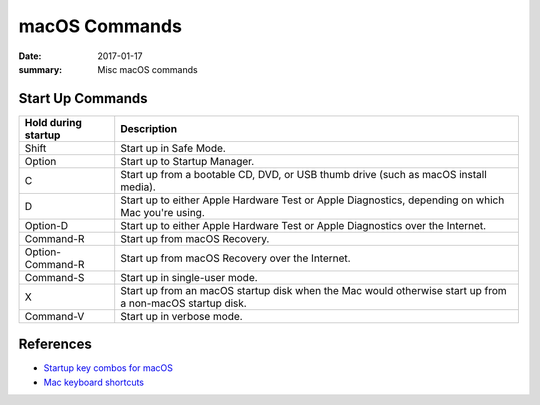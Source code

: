 macOS Commands
=================

:date: 2017-01-17
:summary: Misc macOS commands

Start Up Commands
----------------------

====================   ===================
Hold during startup    Description
====================   ===================
Shift                  Start up in Safe Mode.
Option                 Start up to Startup Manager.
C                      Start up from a bootable CD, DVD, or USB thumb drive (such as macOS install media).
D                      Start up to either Apple Hardware Test or Apple Diagnostics, depending on which Mac you're using.
Option-D               Start up to either Apple Hardware Test or Apple Diagnostics over the Internet.
Command-R              Start up from macOS Recovery.
Option-Command-R       Start up from macOS Recovery over the Internet.
Command-S              Start up in single-user mode.
X                      Start up from an macOS startup disk when the Mac would otherwise start up from a non-macOS startup disk.
Command-V              Start up in verbose mode.
====================   ===================



References
----------------

- `Startup key combos for macOS <https://support.apple.com/en-us/HT201255>`_
- `Mac keyboard shortcuts <https://support.apple.com/en-us/HT201236>`_
